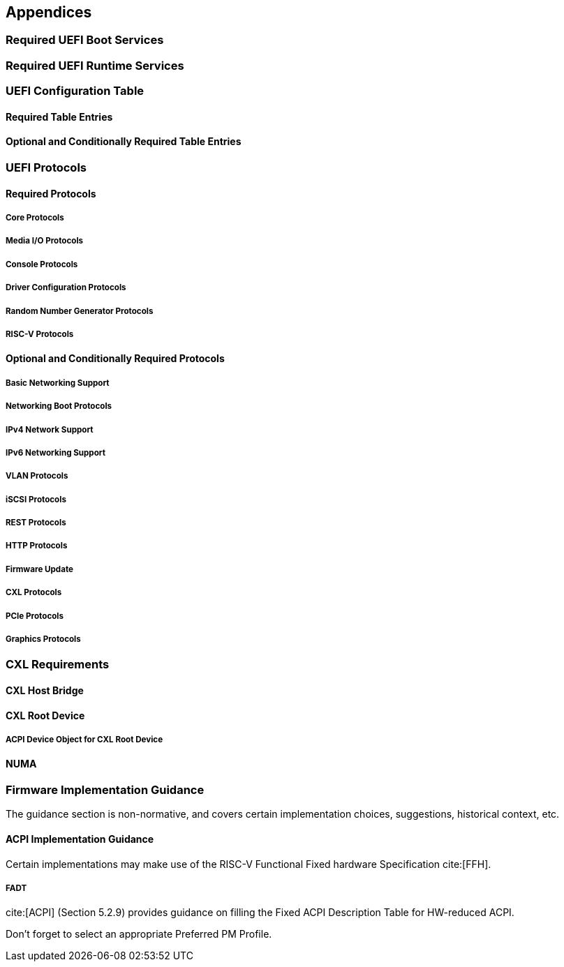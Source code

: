[[appendices]]
== Appendices
=== Required UEFI Boot Services
=== Required UEFI Runtime Services
=== UEFI Configuration Table
==== Required Table Entries
==== Optional and Conditionally Required Table Entries
=== UEFI Protocols
==== Required Protocols
===== Core Protocols
===== Media I/O Protocols
===== Console Protocols
===== Driver Configuration Protocols
===== Random Number Generator Protocols
===== RISC-V Protocols
==== Optional and Conditionally Required Protocols
===== Basic Networking Support
===== Networking Boot Protocols
===== IPv4 Network Support
===== IPv6 Networking Support
===== VLAN Protocols
===== iSCSI Protocols
===== REST Protocols
===== HTTP Protocols
===== Firmware Update
===== CXL Protocols
===== PCIe Protocols
===== Graphics Protocols
=== CXL Requirements
==== CXL Host Bridge
==== CXL Root Device
===== ACPI Device Object for CXL Root Device
==== NUMA
=== Firmware Implementation Guidance

The guidance section is non-normative, and covers certain
implementation choices, suggestions, historical context, etc.

==== ACPI Implementation Guidance

Certain implementations may make use of the RISC-V Functional Fixed hardware Specification cite:[FFH].

===== FADT

cite:[ACPI] (Section 5.2.9) provides guidance on filling the
Fixed ACPI Description Table for HW-reduced ACPI.

Don't forget to select an appropriate Preferred PM Profile.

